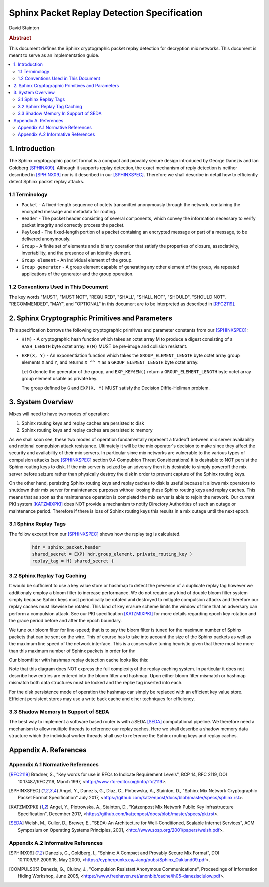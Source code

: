 Sphinx Packet Replay Detection Specification
********************************************

| David Stainton

.. rubric:: Abstract

This document defines the Sphinx cryptographic packet replay detection
for decryption mix networks. This document is meant to serve as an
implementation guide.

.. contents:: :local:

1. Introduction
===============

The Sphinx cryptographic packet format is a compact and provably
secure design introduced by George Danezis and Ian Goldberg [SPHINX09]_.
Although it supports replay detection, the exact mechanism of reply
detection is neither described in [SPHINX09]_ nor is it described
in our [SPHINXSPEC]_. Therefore we shall describe in detail how to
efficiently detect Sphinx packet replay attacks.

1.1 Terminology
---------------

* ``Packet`` - A fixed-length sequence of octets transmitted anonymously
  through the network, containing the encrypted message and metadata
  for routing.

* ``Header`` - The packet header consisting of several components, which
  convey the information necessary to verify packet integrity and
  correctly process the packet.

* ``Payload`` - The fixed-length portion of a packet containing an
  encrypted message or part of a message, to be delivered
  anonymously.

* ``Group`` - A finite set of elements and a binary operation that
  satisfy the properties of closure, associativity, invertability,
  and the presence of an identity element.

* ``Group element`` - An individual element of the group.

* ``Group generator`` - A group element capable of generating any other
  element of the group, via repeated applications of the generator
  and the group operation.

1.2 Conventions Used in This Document
-------------------------------------

The key words "MUST", "MUST NOT", "REQUIRED", "SHALL", "SHALL NOT",
"SHOULD", "SHOULD NOT", "RECOMMENDED", "MAY", and "OPTIONAL" in this
document are to be interpreted as described in [RFC2119]_.

2. Sphinx Cryptographic Primitives and Parameters
=================================================

This specification borrows the following cryptographic primitives
and parameter constants from our [SPHINXSPEC]_:

* ``H(M)`` - A cryptographic hash function which takes an octet array M
  to produce a digest consisting of a ``HASH_LENGTH`` byte octet
  array. ``H(M)`` MUST be pre-image and collision resistant.

* ``EXP(X, Y)`` - An exponentiation function which takes the
  ``GROUP_ELEMENT_LENGTH`` byte octet array group elements ``X`` and ``Y``,
  and returns ``X ^^ Y`` as a ``GROUP_ELEMENT_LENGTH`` byte octet array.

  Let ``G`` denote the generator of the group, and ``EXP_KEYGEN()``
  return a ``GROUP_ELEMENT_LENGTH`` byte octet array group element
  usable as private key.

  The group defined by ``G`` and ``EXP(X, Y)`` MUST satisfy the Decision
  Diffie-Hellman problem.
  
3. System Overview
==================

Mixes will need to have two modes of operation:

1. Sphinx routing keys and replay caches are persisted to disk
2. Sphinx routing keys and replay caches are persisted to memory

As we shall soon see, these two modes of operation fundamentally
represent a tradeoff between mix server availability and notional
compulsion attack resistance. Ultimately it will be the mix operator's
decision to make since they affect the security and availability of
their mix servers. In particular since mix networks are vulnerable to
the various types of compulsion attacks (see [SPHINXSPEC]_ section 9.4
Compulsion Threat Considerations) it is desirable to NOT persist the
Sphinx routing keys to disk. If the mix server is seized by an
adverary then it is desirable to simply poweroff the mix server before
seizure rather than physically destroy the disk in order to prevent
capture of the Sphinx routing keys.

On the other hand, persisting Sphinx routing keys and replay caches to
disk is useful because it allows mix operators to shutdown their mix
server for maintenance purposes without loosing these Sphinx routing
keys and replay caches. This means that as soon as the maintenance
operation is completed the mix server is able to rejoin the
network. Our current PKI system [KATZMIXPKI]_ does NOT provide a
mechanism to notify Directory Authorities of such an outage or
maintenance period. Therefore if there is loss of Sphinx routing keys
this results in a mix outage until the next epoch.

3.1 Sphinx Replay Tags
----------------------

The follow excerpt from our [SPHINXSPEC]_ shows how the replay tag
is calculated.

    .. code::

        hdr = sphinx_packet.header
        shared_secret = EXP( hdr.group_element, private_routing_key )
        replay_tag = H( shared_secret )

3.2 Sphinx Replay Tag Caching
-----------------------------

It would be sufficient to use a key value store or hashmap to detect
the presence of a duplicate replay tag however we additionaly employ a
bloom filter to increase performance. We do not require any kind of
double bloom filter system simply because Sphinx keys must
periodically be rotated and destroyed to mitigate compulsion attacks
and therefore our replay caches must likewise be rotated.  This kind
of key erasure scheme limits the window of time that an adversary can
perform a compulsion attack. See our PKI specification [KATZMIXPKI]_
for more details regarding epoch key rotation and the grace period before
and after the epoch boundary.

We tune our bloom filter for line-speed; that is to say the bloom filter
is tuned for the maximum number of Sphinx packets that can be sent on the wire.
This of course has to take into account the size of the Sphinx packets as well
as the maximum line speed of the network interface. This is a conservative
tuning heuristic given that there must be more than this maximum number of
Sphinx packets in order for the

Our bloomfilter with hashmap replay detection cache looks like this:

.. image:: diagrams/replay1.png
   :alt: replay cache
   :align: left

Note that this diagram does NOT express the full complexity of the
replay caching system. In particular it does not describe how entries
are entered into the bloom filter and hashmap. Upon either bloom
filter mismatch or hashmap mismatch both data structures must be locked
and the replay tag inserted into each.

For the disk persistence mode of operation the hashmap can simply be replaced
with an efficient key value store. Efficient persistent stores may use
a write back cache and other techniques for efficiency.

3.3 Shadow Memory In Support of SEDA
------------------------------------

The best way to implement a software based router is with a
SEDA [SEDA]_ computational pipeline. We therefore need a mechanism
to allow multiple threads to reference our replay caches. Here we
shall describe a shadow memory data structure which the individual
worker threads shall use to reference the Sphinx routing keys and
replay caches.



Appendix A. References
======================

Appendix A.1 Normative References
---------------------------------

.. [RFC2119]  Bradner, S., "Key words for use in RFCs to Indicate
              Requirement Levels", BCP 14, RFC 2119,
              DOI 10.17487/RFC2119, March 1997,
              <http://www.rfc-editor.org/info/rfc2119>.

.. [SPHINXSPEC] Angel, Y., Danezis, G., Diaz, C., Piotrowska, A., Stainton, D.,
                "Sphinx Mix Network Cryptographic Packet Format Specification"
                July 2017, <https://github.com/katzenpost/docs/blob/master/specs/sphinx.rst>.

.. [KATZMIXPKI]  Angel, Y., Piotrowska, A., Stainton, D.,
                 "Katzenpost Mix Network Public Key Infrastructure Specification", December 2017,
                 <https://github.com/katzenpost/docs/blob/master/specs/pki.rst>.

.. [SEDA] Welsh, M., Culler, D., Brewer, E.,
          "SEDA: An Architecture for Well-Conditioned, Scalable Internet Services",
          ACM Symposium on Operating Systems Principles, 2001,
          <http://www.sosp.org/2001/papers/welsh.pdf>.

Appendix A.2 Informative References
-----------------------------------

.. [SPHINX09]  Danezis, G., Goldberg, I., "Sphinx: A Compact and
               Provably Secure Mix Format", DOI 10.1109/SP.2009.15,
               May 2009, <https://cypherpunks.ca/~iang/pubs/Sphinx_Oakland09.pdf>.

.. [COMPULS05] Danezis, G., Clulow, J., "Compulsion Resistant Anonymous Communications",
               Proceedings of Information Hiding Workshop, June 2005,
               <https://www.freehaven.net/anonbib/cache/ih05-danezisclulow.pdf>.
